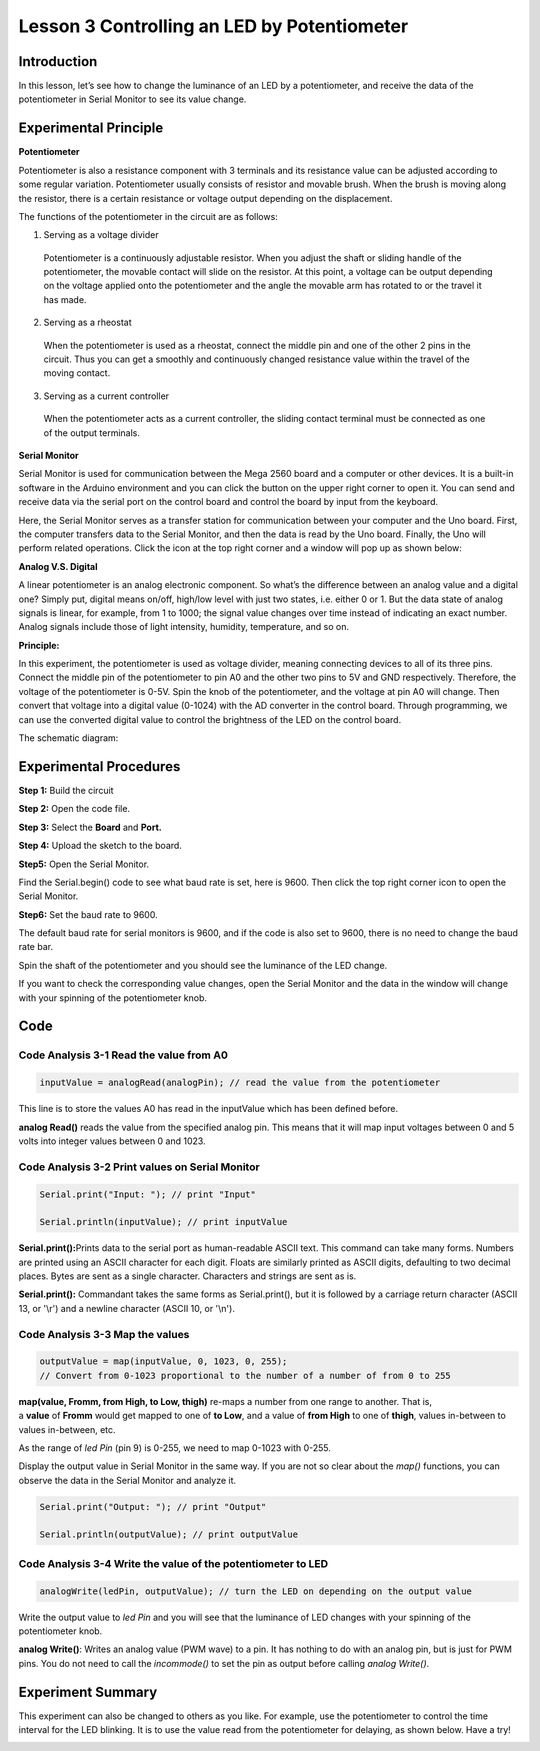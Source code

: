 Lesson 3 Controlling an LED by Potentiometer
=================================================

**Introduction**
---------------------

In this lesson, let’s see how to change the luminance of an LED by a
potentiometer, and receive the data of the potentiometer in Serial
Monitor to see its value change.

.. image:: media_arduino/image171.png
    :width: 800
    :align: center

.. image:: media_arduino/image177.png
    :width: 800
    :align: center

**Experimental Principle**
----------------------------

**Potentiometer**

Potentiometer is also a resistance component with 3 terminals and its
resistance value can be adjusted according to some regular variation.
Potentiometer usually consists of resistor and movable brush. When the
brush is moving along the resistor, there is a certain resistance or
voltage output depending on the displacement.

.. image:: media_arduino/image178.png
    :width: 400
    :align: center

The functions of the potentiometer in the circuit are as follows:

1. Serving as a voltage divider

..

   Potentiometer is a continuously adjustable resistor. When you adjust
   the shaft or sliding handle of the potentiometer, the movable contact
   will slide on the resistor. At this point, a voltage can be output
   depending on the voltage applied onto the potentiometer and the angle
   the movable arm has rotated to or the travel it has made.

2. Serving as a rheostat

..

   When the potentiometer is used as a rheostat, connect the middle pin
   and one of the other 2 pins in the circuit. Thus you can get a
   smoothly and continuously changed resistance value within the travel
   of the moving contact.

3. Serving as a current controller

..

   When the potentiometer acts as a current controller, the sliding
   contact terminal must be connected as one of the output terminals.

**Serial Monitor**

Serial Monitor is used for communication between the Mega 2560 board and
a computer or other devices. It is a built-in software in the Arduino
environment and you can click the button on the upper right corner to
open it. You can send and receive data via the serial port on the
control board and control the board by input from the keyboard.

.. image:: media_arduino/image59.png
    :width: 800
    :align: center

Here, the Serial Monitor serves as a transfer station for communication
between your computer and the Uno board. First, the computer transfers
data to the Serial Monitor, and then the data is read by the Uno board.
Finally, the Uno will perform related operations. Click the icon at the
top right corner and a window will pop up as shown below:

.. image:: media_arduino/image60.png
    :width: 800
    :align: center

**Analog V.S. Digital**

A linear potentiometer is an analog electronic component. So what’s the
difference between an analog value and a digital one? Simply put,
digital means on/off, high/low level with just two states, i.e. either 0
or 1. But the data state of analog signals is linear, for example, from
1 to 1000; the signal value changes over time instead of indicating an
exact number. Analog signals include those of light intensity, humidity,
temperature, and so on.

.. image:: media_arduino/image61.png
    :width: 800
    :align: center

**Principle:**

In this experiment, the potentiometer is used as voltage
divider, meaning connecting devices to all of its three pins. Connect
the middle pin of the potentiometer to pin A0 and the other two pins to
5V and GND respectively. Therefore, the voltage of the potentiometer is
0-5V. Spin the knob of the potentiometer, and the voltage at pin A0 will
change. Then convert that voltage into a digital value (0-1024) with the
AD converter in the control board. Through programming, we can use the
converted digital value to control the brightness of the LED on the
control board.

The schematic diagram:

.. image:: media_arduino/image214.png
    :width: 800
    :align: center

**Experimental Procedures**
------------------------------

**Step 1:** Build the circuit

.. image:: media_arduino/image63.png
    :width: 600
    :align: center

**Step 2:** Open the code file.

**Step 3:** Select the **Board** and **Port.**

**Step 4:** Upload the sketch to the board.

**Step5:** Open the Serial Monitor.

Find the Serial.begin() code to see what baud rate is set, here is 9600.
Then click the top right corner icon to open the Serial Monitor.

.. image:: media_arduino/image64.png
    :width: 800
    :align: center

**Step6:** Set the baud rate to 9600.

The default baud rate for serial monitors is 9600, and if the code is
also set to 9600, there is no need to change the baud rate bar.

.. image:: media_arduino/image65.png
    :align: center

Spin the shaft of the potentiometer and you should see the luminance of
the LED change.

If you want to check the corresponding value changes, open the Serial
Monitor and the data in the window will change with your spinning of the
potentiometer knob.

.. image:: media_arduino/image66.jpeg
    :width: 800
    :align: center

**Code**
-------------------

.. raw:: html

    <iframe src=https://create.arduino.cc/editor/sunfounder01/d7b68ea0-0661-4f32-a5c1-22a993cfa76f/preview?embed style="height:510px;width:100%;margin:10px 0" frameborder=0></iframe>

**Code Analysis** **3-1** **Read the value from A0**
^^^^^^^^^^^^^^^^^^^^^^^^^^^^^^^^^^^^^^^^^^^^^^^^^^^^^^^^

.. code-block:: arduino

    inputValue = analogRead(analogPin); // read the value from the potentiometer

This line is to store the values A0 has read in the inputValue which has been defined before. 

**analog Read()** reads the value from the specified analog pin. This
means that it will map input voltages between 0 and 5 volts into integer
values between 0 and 1023.

**Code Analysis** **3-2 Print values on Serial Monitor**
^^^^^^^^^^^^^^^^^^^^^^^^^^^^^^^^^^^^^^^^^^^^^^^^^^^^^^^^^^^^

.. code-block:: arduino

    Serial.print("Input: "); // print "Input"

    Serial.println(inputValue); // print inputValue

**Serial.print():**\ Prints data to the serial port as human-readable
ASCII text. This command can take many forms. Numbers are printed using
an ASCII character for each digit. Floats are similarly printed as ASCII
digits, defaulting to two decimal places. Bytes are sent as a single
character. Characters and strings are sent as is.

**Serial.print():** Commandant takes the same forms as Serial.print(),
but it is followed by a carriage return character (ASCII 13, or '\\r')
and a newline character (ASCII 10, or '\\n').

**Code Analysis 3-3 Map the values**
^^^^^^^^^^^^^^^^^^^^^^^^^^^^^^^^^^^^^^

.. code-block:: arduino

    outputValue = map(inputValue, 0, 1023, 0, 255); 
    // Convert from 0-1023 proportional to the number of a number of from 0 to 255

**map(value, Fromm, from High, to Low, thigh)** re-maps a number from
one range to another. That is, a **value** of **Fromm** would get mapped
to one of **to Low**, and a value of **from High** to one of **thigh**,
values in-between to values in-between, etc.

As the range of *led Pin* (pin 9) is 0-255, we need to map 0-1023 with
0-255.

Display the output value in Serial Monitor in the same way. If you are
not so clear about the *map()* functions, you can observe the data in
the Serial Monitor and analyze it.

.. code-block:: arduino

    Serial.print("Output: "); // print "Output"

    Serial.println(outputValue); // print outputValue

**Code Analysis** **3-4** **Write the value of the potentiometer to LED**
^^^^^^^^^^^^^^^^^^^^^^^^^^^^^^^^^^^^^^^^^^^^^^^^^^^^^^^^^^^^^^^^^^^^^^^^^^^^^^

.. code-block:: arduino

    analogWrite(ledPin, outputValue); // turn the LED on depending on the output value

Write the output value to *led Pin* and you will see that the luminance
of LED changes with your spinning of the potentiometer knob.

**analog Write()**: Writes an analog value (PWM wave) to a pin. It has
nothing to do with an analog pin, but is just for PWM pins. You do not
need to call the *incommode()* to set the pin as output before calling
*analog Write()*.

**Experiment Summary**
---------------------------

This experiment can also be changed to others as you like. For example,
use the potentiometer to control the time interval for the LED blinking.
It is to use the value read from the potentiometer for delaying, as
shown below. Have a try!

.. image:: media_arduino/image67.png
    :width: 800
    :align: center

